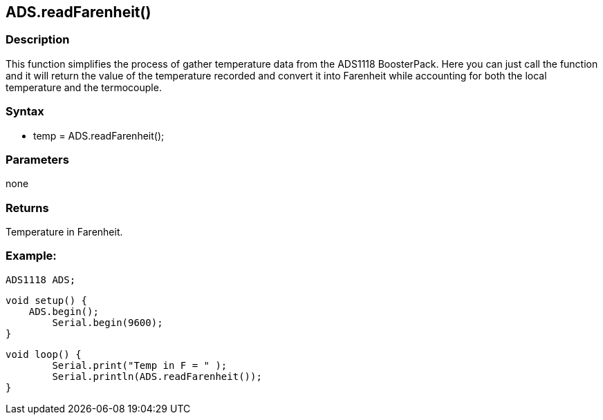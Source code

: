 ADS.readFarenheit()
-------------------

### Description

This function simplifies the process of gather temperature data from the
ADS1118 BoosterPack. Here you can just call the function and it will
return the value of the temperature recorded and convert it into
Farenheit while accounting for both the local temperature and the
termocouple.

### Syntax

-   temp = ADS.readFarenheit();

 

### Parameters

none  

### Returns

Temperature in Farenheit.  

### Example:

    ADS1118 ADS;

    void setup() {
        ADS.begin();
            Serial.begin(9600);
    }

    void loop() {
            Serial.print("Temp in F = " );
            Serial.println(ADS.readFarenheit());
    }